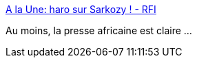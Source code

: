 :jbake-type: post
:jbake-status: published
:jbake-title: A la Une: haro sur Sarkozy ! - RFI
:jbake-tags: france,politique,justice,_mois_mars,_année_2018
:jbake-date: 2018-03-21
:jbake-depth: ../
:jbake-uri: shaarli/1521619718000.adoc
:jbake-source: https://nicolas-delsaux.hd.free.fr/Shaarli?searchterm=http%3A%2F%2Fwww.rfi.fr%2Femission%2F20180321-une-haro-sarkozy%3Fref%3Dtw_i&searchtags=france+politique+justice+_mois_mars+_ann%C3%A9e_2018
:jbake-style: shaarli

http://www.rfi.fr/emission/20180321-une-haro-sarkozy?ref=tw_i[A la Une: haro sur Sarkozy ! - RFI]

Au moins, la presse africaine est claire ...
